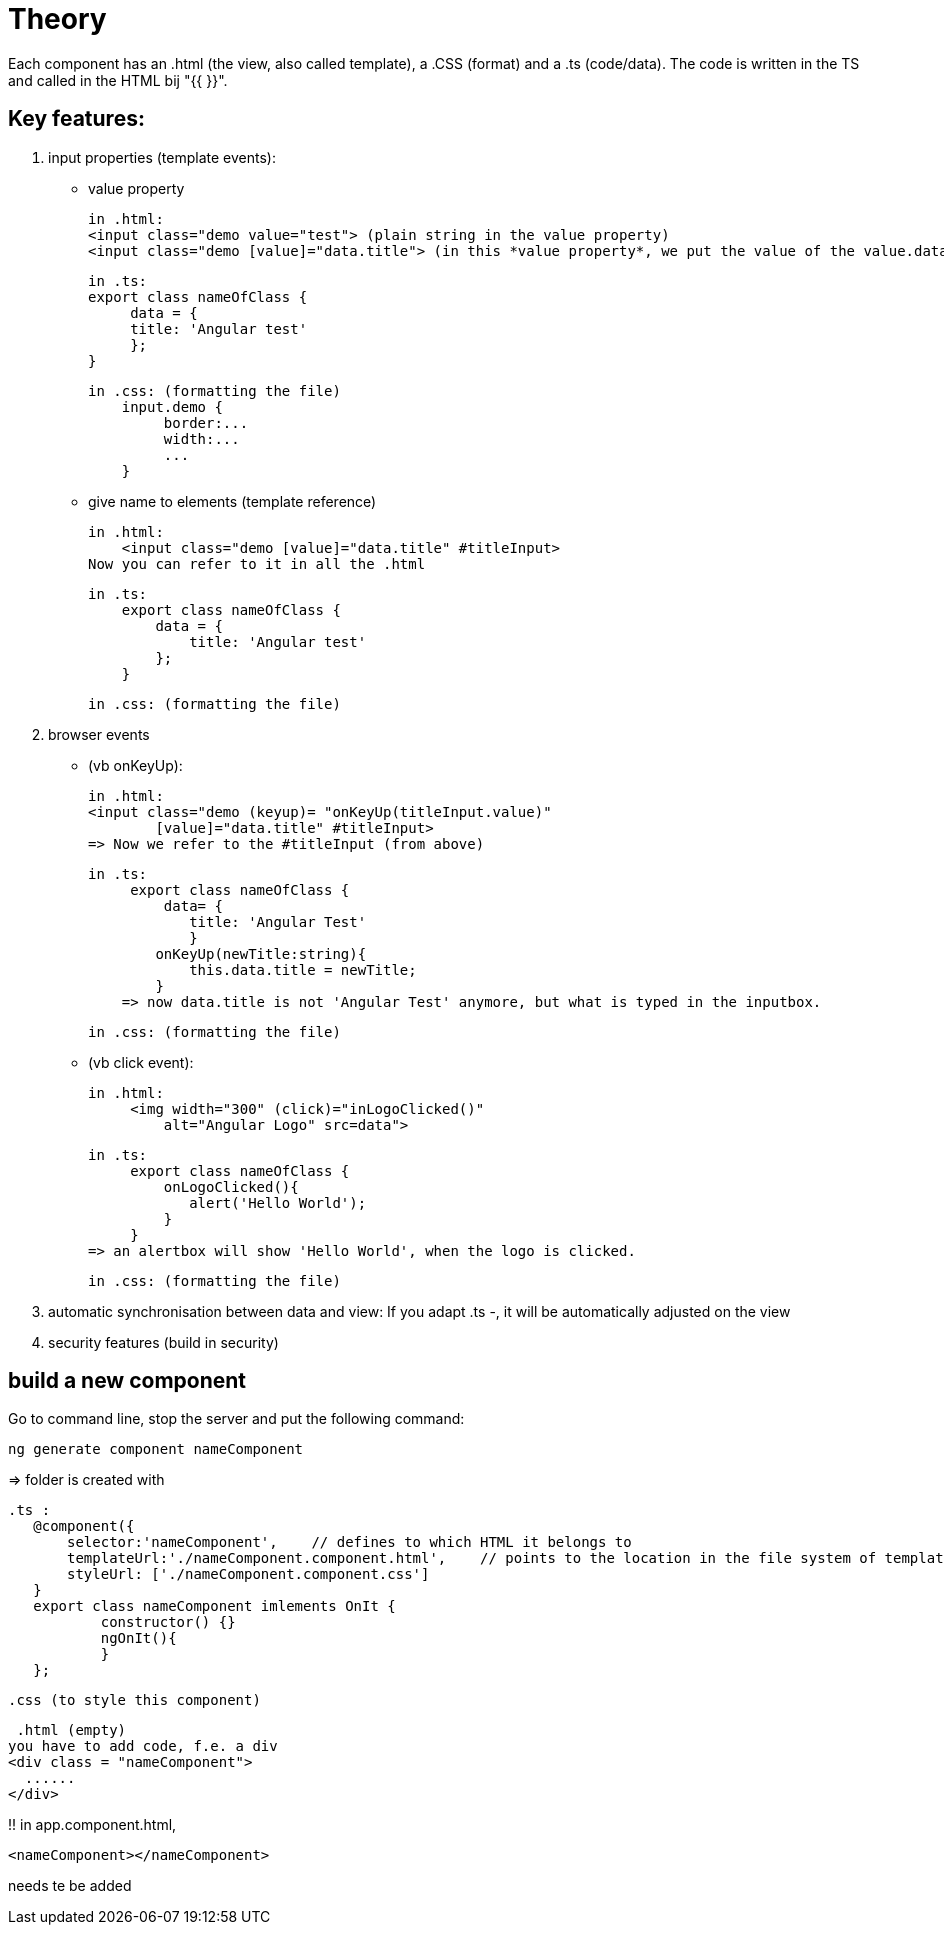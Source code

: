 = Theory

Each component has an .html (the view, also called template), a .CSS (format) and  a .ts (code/data).
The code is written in the TS and called in the HTML bij "{{ }}".


== Key features:
1. input properties (template events):
    -  value property

        in .html:
        <input class="demo value="test"> (plain string in the value property)
        <input class="demo [value]="data.title"> (in this *value property*, we put the value of the value.data expression (from the .ts))

        in .ts:
        export class nameOfClass {
             data = {
             title: 'Angular test'
             };
        }

        in .css: (formatting the file)
            input.demo {
                 border:...
                 width:...
                 ...
            }


    - give name to elements (template reference)

        in .html:
            <input class="demo [value]="data.title" #titleInput>
        Now you can refer to it in all the .html

        in .ts:
            export class nameOfClass {
                data = {
                    title: 'Angular test'
                };
            }

        in .css: (formatting the file)



2. browser events

    - (vb onKeyUp):

        in .html:
        <input class="demo (keyup)= "onKeyUp(titleInput.value)"
                [value]="data.title" #titleInput>
        => Now we refer to the #titleInput (from above)


        in .ts:
             export class nameOfClass {
                 data= {
                    title: 'Angular Test'
                    }
                onKeyUp(newTitle:string){
                    this.data.title = newTitle;
                }
            => now data.title is not 'Angular Test' anymore, but what is typed in the inputbox.

        in .css: (formatting the file)


     - (vb click event):

        in .html:
             <img width="300" (click)="inLogoClicked()"
                 alt="Angular Logo" src=data">

        in .ts:
             export class nameOfClass {
                 onLogoClicked(){
                    alert('Hello World');
                 }
             }
        => an alertbox will show 'Hello World', when the logo is clicked.

        in .css: (formatting the file)


3. automatic synchronisation between data and view:
    If you adapt .ts -, it will be automatically adjusted on the view

4. security features (build in security)

== build a new component

Go to command line, stop the server and put the following command:

 ng generate component nameComponent

=> folder is created with

 .ts :
    @component({
        selector:'nameComponent',    // defines to which HTML it belongs to
        templateUrl:'./nameComponent.component.html',    // points to the location in the file system of template file
        styleUrl: ['./nameComponent.component.css']
    }
    export class nameComponent imlements OnIt {
            constructor() {}
            ngOnIt(){
            }
    };

 .css (to style this component)

 .html (empty)
you have to add code, f.e. a div
<div class = "nameComponent">
  ......
</div>

!! in app.component.html,

  <nameComponent></nameComponent>

needs te be added







